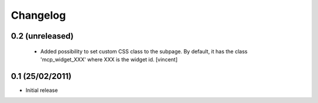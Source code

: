 Changelog
=========

0.2 (unreleased)
----------------

 - Added possibility to set custom CSS class to the subpage. By
   default, it has the class 'mcp_widget_XXX' where XXX is the widget
   id. [vincent]

0.1  (25/02/2011)
-------------------

- Initial release
